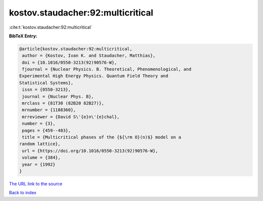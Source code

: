 kostov.staudacher:92:multicritical
==================================

:cite:t:`kostov.staudacher:92:multicritical`

**BibTeX Entry:**

.. code-block:: bibtex

   @article{kostov.staudacher:92:multicritical,
    author = {Kostov, Ivan K. and Staudacher, Matthias},
    doi = {10.1016/0550-3213(92)90576-W},
    fjournal = {Nuclear Physics. B. Theoretical, Phenomenological, and
   Experimental High Energy Physics. Quantum Field Theory and
   Statistical Systems},
    issn = {0550-3213},
    journal = {Nuclear Phys. B},
    mrclass = {81T30 (82B20 82B27)},
    mrnumber = {1188360},
    mrreviewer = {David S\'{e}n\'{e}chal},
    number = {3},
    pages = {459--483},
    title = {Multicritical phases of the {${\rm O}(n)$} model on a
   random lattice},
    url = {https://doi.org/10.1016/0550-3213(92)90576-W},
    volume = {384},
    year = {1992}
   }
`The URL link to the source <ttps://doi.org/10.1016/0550-3213(92)90576-W}>`_


`Back to index <../By-Cite-Keys.html>`_
